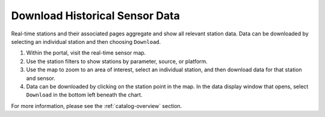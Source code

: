 .. _download-historical-sensor-data-how-to:

###############################
Download Historical Sensor Data
###############################

Real-time stations and their associated pages aggregate and show all relevant station data. Data can be downloaded by selecting an individual station and then choosing ``Download``.

#. Within the portal, visit the real-time sensor map.
#. Use the station filters to show stations by parameter, source, or platform.
#. Use the map to zoom to an area of interest, select an individual station, and then download data for that station and sensor.
#. Data can be downloaded by clicking on the station point in the map. In the data display window that opens, select ``Download`` in the bottom left beneath the chart.

For more information, please see the :ref:`catalog-overview` section.
